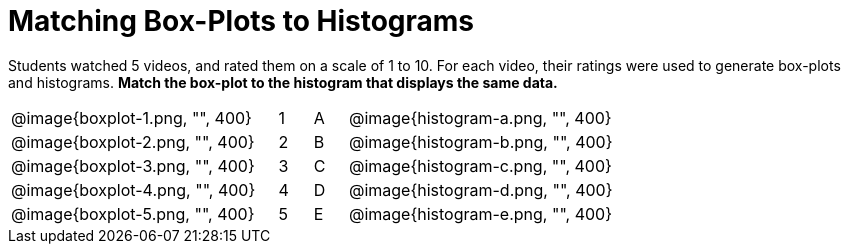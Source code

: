 = Matching Box-Plots to Histograms

Students watched 5 videos, and rated them on a scale of 1 to 10.
For each video, their ratings
were used to generate box-plots and histograms. *Match the box-plot to the histogram that
displays the same data.*

[cols="8a,1a,1a,8a"]
|===
| @image{boxplot-1.png, "", 400}
|1|A
| @image{histogram-a.png, "", 400}

| @image{boxplot-2.png, "", 400}
|2|B
| @image{histogram-b.png, "", 400}

| @image{boxplot-3.png, "", 400}
|3|C
| @image{histogram-c.png, "", 400}

| @image{boxplot-4.png, "", 400}
|4|D
| @image{histogram-d.png, "", 400}

| @image{boxplot-5.png, "", 400}
|5|E
| @image{histogram-e.png, "", 400}

|===


